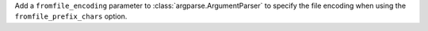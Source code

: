 Add a ``fromfile_encoding`` parameter to :class:`argparse.ArgumentParser` to
specify the file encoding when using the ``fromfile_prefix_chars`` option.
